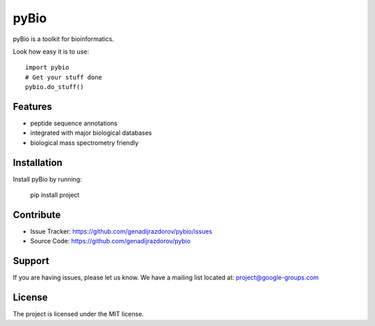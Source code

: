 pyBio
=====

pyBio is a toolkit for bioinformatics.

Look how easy it is to use::

    import pybio
    # Get your stuff done
    pybio.do_stuff()

Features
--------

- peptide sequence annotations
- integrated with  major biological databases
- biological mass spectrometry friendly

Installation
------------

Install pyBio by running:

    pip install project

Contribute
----------

- Issue Tracker: https://github.com/genadijrazdorov/pybio/issues
- Source Code: https://github.com/genadijrazdorov/pybio

Support
-------

If you are having issues, please let us know.
We have a mailing list located at: project@google-groups.com

License
-------

The project is licensed under the MIT license.
